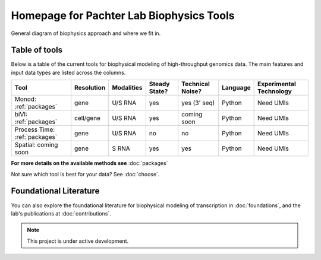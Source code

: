 Homepage for Pachter Lab Biophysics Tools
=========================================

General diagram of biophysics approach and where we fit in.

Table of tools
---------------
Below is a table of the current tools for biophysical modeling of high-throughput genomics data. The main features and input data types are listed across the columns.


+-------------------------------+------------+------------+---------------+------------------+----------+-------------------------+
| Tool                          | Resolution | Modalities | Steady State? | Technical Noise? | Language | Experimental Technology |
+===============================+============+============+===============+==================+==========+=========================+
| Monod: :ref:`packages`        | gene       | U/S RNA    | yes           | yes (3' seq)     | Python   | Need UMIs               |
+-------------------------------+------------+------------+---------------+------------------+----------+-------------------------+
| biVI: :ref:`packages`         | cell/gene  | U/S RNA    | yes           | coming soon      | Python   | Need UMIs               |
+-------------------------------+------------+------------+---------------+------------------+----------+-------------------------+
| Process Time: :ref:`packages` | gene       | U/S RNA    | no            | no               | Python   | Need UMIs               |
+-------------------------------+------------+------------+---------------+------------------+----------+-------------------------+
| Spatial: coming soon          | gene       | S RNA      | yes           | yes              | Python   | Need UMIs               |
+-------------------------------+------------+------------+---------------+------------------+----------+-------------------------+

**For more details on the available methods see** :doc:`packages`

Not sure which tool is best for your data? See :doc:`choose`.

Foundational Literature
-----------------------
You can also explore the foundational literature for biophysical modeling of transcription in :doc:`foundations`, and the lab's publications at :doc:`contributions`.


.. note::

   This project is under active development.

